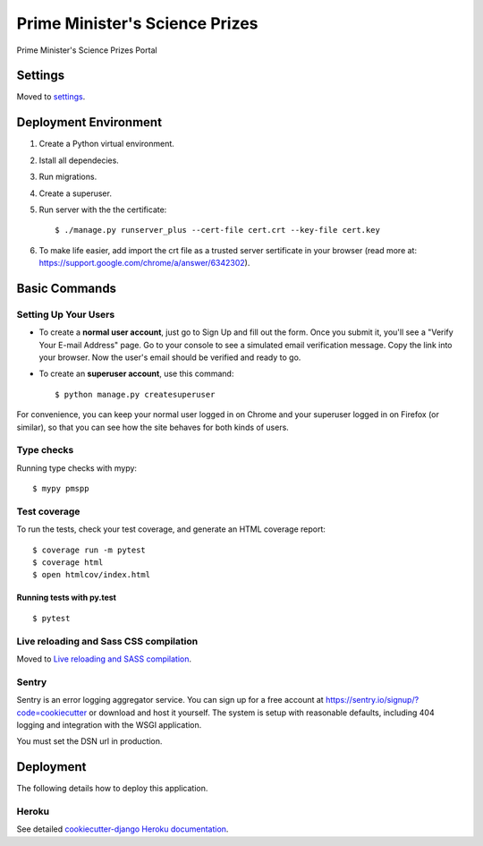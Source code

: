 Prime Minister's Science Prizes
===============================

Prime Minister's Science Prizes Portal

.. image:: https://img.shields.io/badge/built%20with-Cookiecutter%20Django-ff69b4.svg
    :target: https://github.com/pydanny/cookiecutter-django/
    :alt: Built with Cookiecutter Django
.. image:: https://img.shields.io/badge/code%20style-black-000000.svg
    :target: https://github.com/ambv/black
    :alt: Black code style
.. image:: https://img.shields.io/github/issues/nad2000/PMSPP
    :alt: GitHub issues
    :target: https://github.com/nad2000/PMSPP/issues
.. image:: https://img.shields.io/github/forks/nad2000/PMSPP
    :alt: GitHub forks
    :target: https://github.com/nad2000/PMSPP/network
.. image:: https://img.shields.io/github/stars/nad2000/PMSPP
    :alt: GitHub stars
    :target: https://github.com/nad2000/PMSPP/stargazers
.. image:: https://img.shields.io/travis/com/nad2000/django-cookiecutter-projects
    :alt: Travis (.com)


Settings
--------

Moved to settings_.

.. _settings: http://cookiecutter-django.readthedocs.io/en/latest/settings.html

Deployment Environment
----------------------

1. Create a Python virtual environment.

#. Istall all dependecies.

#. Run migrations.

#. Create a superuser.

#. Run server with the the certificate::

    $ ./manage.py runserver_plus --cert-file cert.crt --key-file cert.key

#. To make life easier, add import the crt file as a trusted server sertificate in your browser (read more at: https://support.google.com/chrome/a/answer/6342302).


Basic Commands
--------------

Setting Up Your Users
^^^^^^^^^^^^^^^^^^^^^

* To create a **normal user account**, just go to Sign Up and fill out the form. Once you submit it, you'll see a "Verify Your E-mail Address" page. Go to your console to see a simulated email verification message. Copy the link into your browser. Now the user's email should be verified and ready to go.

* To create an **superuser account**, use this command::

    $ python manage.py createsuperuser

For convenience, you can keep your normal user logged in on Chrome and your superuser logged in on Firefox (or similar), so that you can see how the site behaves for both kinds of users.

Type checks
^^^^^^^^^^^

Running type checks with mypy:

::

  $ mypy pmspp

Test coverage
^^^^^^^^^^^^^

To run the tests, check your test coverage, and generate an HTML coverage report::

    $ coverage run -m pytest
    $ coverage html
    $ open htmlcov/index.html

Running tests with py.test
~~~~~~~~~~~~~~~~~~~~~~~~~~

::

  $ pytest

Live reloading and Sass CSS compilation
^^^^^^^^^^^^^^^^^^^^^^^^^^^^^^^^^^^^^^^

Moved to `Live reloading and SASS compilation`_.

.. _`Live reloading and SASS compilation`: http://cookiecutter-django.readthedocs.io/en/latest/live-reloading-and-sass-compilation.html





Sentry
^^^^^^

Sentry is an error logging aggregator service. You can sign up for a free account at  https://sentry.io/signup/?code=cookiecutter  or download and host it yourself.
The system is setup with reasonable defaults, including 404 logging and integration with the WSGI application.

You must set the DSN url in production.


Deployment
----------

The following details how to deploy this application.


Heroku
^^^^^^

See detailed `cookiecutter-django Heroku documentation`_.

.. _`cookiecutter-django Heroku documentation`: http://cookiecutter-django.readthedocs.io/en/latest/deployment-on-heroku.html

